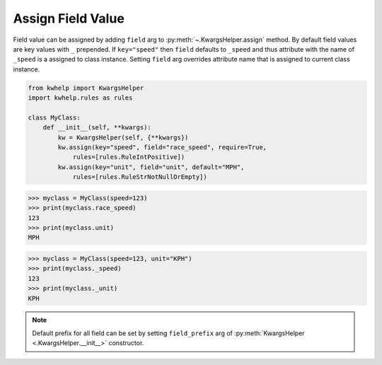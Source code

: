 Assign Field Value
==================

Field value can be assigned by adding ``field`` arg to :py:meth:`~.KwargsHelper.assign` method.
By default field values are key values with ``_`` prepended. If ``key="speed"`` then ``field``
defaults to ``_speed`` and thus attribute with the name of ``_speed`` is a assigned to class instance.
Setting ``field`` arg overrides attribute name that is assigned to current class instance.

.. code-block:: python

    from kwhelp import KwargsHelper
    import kwhelp.rules as rules

    class MyClass:
        def __init__(self, **kwargs):
            kw = KwargsHelper(self, {**kwargs})
            kw.assign(key="speed", field="race_speed", require=True,
                rules=[rules.RuleIntPositive])
            kw.assign(key="unit", field="unit", default="MPH",
                rules=[rules.RuleStrNotNullOrEmpty])

.. code-block:: python

    >>> myclass = MyClass(speed=123)
    >>> print(myclass.race_speed)
    123
    >>> print(myclass.unit)
    MPH

.. code-block:: python

    >>> myclass = MyClass(speed=123, unit="KPH")
    >>> print(myclass._speed)
    123
    >>> print(myclass._unit)
    KPH

.. note::
    Default prefix for all field can be set by setting ``field_prefix`` arg of :py:meth:`KwargsHelper <.KwargsHelper.__init__>` constructor.
